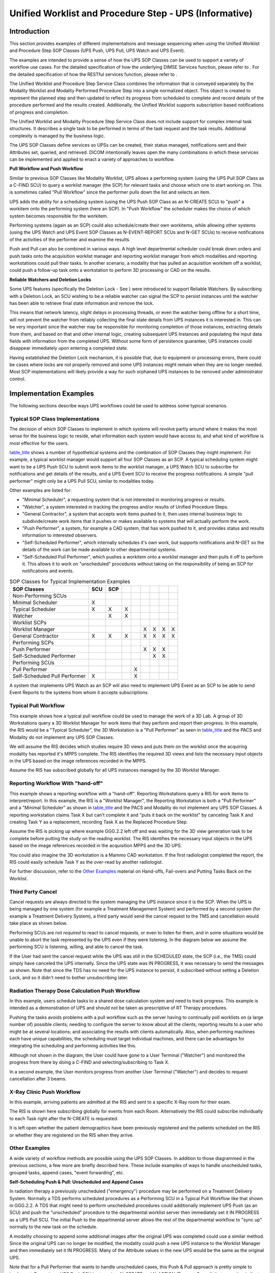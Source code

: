 .. _chapter_GGG:

Unified Worklist and Procedure Step - UPS (Informative)
=======================================================

.. _sect_GGG.1:

Introduction
------------

This section provides examples of different implementations and message
sequencing when using the Unified Worklist and Procedure Step SOP
Classes (UPS Push, UPS Pull, UPS Watch and UPS Event).

The examples are intended to provide a sense of how the UPS SOP Classes
can be used to support a variety of workflow use cases. For the detailed
specification of how the underlying DIMSE Services function, please
refer to . For the detailed specification of how the RESTful services
function, please refer to .

The Unified Worklist and Procedure Step Service Class combines the
information that is conveyed separately by the Modality Worklist and
Modality Performed Procedure Step into a single normalized object. This
object is created to represent the planned step and then updated to
reflect its progress from scheduled to complete and record details of
the procedure performed and the results created. Additionally, the
Unified Worklist supports subscription based notifications of progress
and completion.

The Unified Worklist and Modality Procedure Step Service Class does not
include support for complex internal task structures. It describes a
single task to be performed in terms of the task request and the task
results. Additional complexity is managed by the business logic.

The UPS SOP Classes define services so UPSs can be created, their status
managed, notifications sent and their Attributes set, queried, and
retrieved. DICOM intentionally leaves open the many combinations in
which these services can be implemented and applied to enact a variety
of approaches to workflow.

**Pull Workflow and Push Workflow**

Similar to previous SOP Classes like Modality Worklist, UPS allows a
performing system (using the UPS Pull SOP Class as a C-FIND SCU) to
query a worklist manager (the SCP) for relevant tasks and choose which
one to start working on. This is sometimes called "Pull Workflow" since
the performer pulls down the list and selects an item.

UPS adds the ability for a scheduling system (using the UPS Push SOP
Class as an N-CREATE SCU) to "push" a workitem onto the performing
system (here an SCP). In "Push Workflow" the scheduler makes the choice
of which system becomes responsible for the workitem.

Performing systems (again as an SCP) could also schedule/create their
own workitems, while allowing other systems (using the UPS Watch and UPS
Event SOP Classes as N-EVENT-REPORT SCUs and N-GET SCUs) to receive
notifications of the activities of the performer and examine the
results.

Push and Pull can also be combined in various ways. A high level
departmental scheduler could break down orders and push tasks onto the
acquisition worklist manager and reporting worklist manager from which
modalities and reporting workstations could pull their tasks. In another
scenario, a modality that has pulled an acquisition workitem off a
worklist, could push a follow-up task onto a workstation to perform 3D
processing or CAD on the results.

**Reliable Watchers and Deletion Locks**

Some UPS features (specifically the Deletion Lock - See ) were
introduced to support Reliable Watchers. By subscribing with a Deletion
Lock, an SCU wishing to be a reliable watcher can signal the SCP to
persist instances until the watcher has been able to retrieve final
state information and remove the lock.

This means that network latency, slight delays in processing threads, or
even the watcher being offline for a short time, will not prevent the
watcher from reliably collecting the final state details from UPS
instances it is interested in. This can be very important since the
watcher may be responsible for monitoring completion of those instances,
extracting details from them, and based on that and other internal
logic, creating subsequent UPS Instances and populating the input data
fields with information from the completed UPS. Without some form of
persistence guarantee, UPS instances could disappear immediately upon
entering a completed state.

Having established the Deletion Lock mechanism, it is possible that, due
to equipment or processing errors, there could be cases where locks are
not properly removed and some UPS instances might remain when they are
no longer needed. Most SCP implementations will likely provide a way for
such orphaned UPS instances to be removed under administrator control.

.. _sect_GGG.2:

Implementation Examples
-----------------------

The following sections describe ways UPS workflows could be used to
address some typical scenarios.

.. _sect_GGG.2.1:

Typical SOP Class Implementations
~~~~~~~~~~~~~~~~~~~~~~~~~~~~~~~~~

The decision of which SOP Classes to implement in which systems will
revolve partly around where it makes the most sense for the business
logic to reside, what information each system would have access to, and
what kind of workflow is most effective for the users.

`table_title <#table_GGG.1-1>`__ shows a number of hypothetical systems
and the combination of SOP Classes they might implement. For example, a
typical worklist manager would support all four SOP Classes as an SCP. A
typical scheduling system might want to be a UPS Push SCU to submit work
items to the worklist manager, a UPS Watch SCU to subscribe for
notifications and get details of the results, and a UPS Event SCU to
receive the progress notifications. A simple "pull performer" might only
be a UPS Pull SCU, similar to modalities today.

Other examples are listed for:

-  "Minimal Scheduler", a requesting system that is not interested in
   monitoring progress or results.

-  "Watcher", a system interested in tracking the progress and/or
   results of Unified Procedure Steps.

-  "General Contractor", a system that accepts work items pushed to it,
   then uses internal business logic to subdivide/create work items that
   it pushes or makes available to systems that will actually perform
   the work.

-  "Push Performer", a system, for example a CAD system, that has work
   pushed to it, and provides status and results information to
   interested observers.

-  "Self-Scheduled Performer", which internally schedules it's own work,
   but supports notifications and N-GET so the details of the work can
   be made available to other departmental systems.

-  "Self-Scheduled Pull Performer", which pushes a workitem onto a
   worklist manager and then pulls it off to perform it. This allows it
   to work on "unscheduled" procedures without taking on the
   responsibility of being an SCP for notifications and events.

.. table:: SOP Classes for Typical Implementation Examples

   ============================= === === = = = = = =
   SOP Classes                   SCU SCP           
   ============================= === === = = = = = =
   Non-Performing SCUs                             
   Minimal Scheduler             X                 
   Typical Scheduler             X   X   X         
   Watcher                           X   X         
   Worklist SCPs                                   
   Worklist Manager                          X X X X
   General Contractor            X   X   X   X X X X
   Performing SCPs                                 
   Push Performer                            X X X 
   Self-Scheduled Performer                    X X 
   Performing SCUs                                 
   Pull Performer                          X       
   Self-Scheduled Pull Performer X         X       
   ============================= === === = = = = = =

A system that implements UPS Watch as an SCP will also need to implement
UPS Event as an SCP to be able to send Event Reports to the systems from
whom it accepts subscriptions.

.. _sect_GGG.2.2:

Typical Pull Workflow
~~~~~~~~~~~~~~~~~~~~~

This example shows how a typical pull workflow could be used to manage
the work of a 3D Lab. A group of 3D Workstations query a 3D Worklist
Manager for work items that they perform and report their progress. In
this example, the RIS would be a "Typical Scheduler", the 3D Workstation
is a "Pull Performer" as seen in `table_title <#table_GGG.1-1>`__ and
the PACS and Modality do not implement any UPS SOP Classes.

We will assume the RIS decides which studies require 3D views and puts
them on the worklist once the acquiring modality has reported it's MPPS
complete. The RIS identifies the required 3D views and lists the
necessary input objects in the UPS based on the image references
recorded in the MPPS.

Assume the RIS has subscribed globally for all UPS instances managed by
the 3D Worklist Manager.

.. _sect_GGG.2.3:

Reporting Workflow With "hand-off"
~~~~~~~~~~~~~~~~~~~~~~~~~~~~~~~~~~

This example shows a reporting workflow with a "hand-off". Reporting
Workstations query a RIS for work items to interpret/report. In this
example, the RIS is a "Worklist Manager", the Reporting Workstation is
both a "Pull Performer" and a "Minimal Scheduler" as shown in
`table_title <#table_GGG.1-1>`__ and the PACS and Modality do not
implement any UPS SOP Classes. A reporting workstation claims Task X but
can't complete it and "puts it back on the worklist" by canceling Task X
and creating Task Y as a replacement, recording Task X as the Replaced
Procedure Step.

Assume the RIS is picking up where example GGG.2.2 left off and was
waiting for the 3D view generation task to be complete before putting
the study on the reading worklist. The RIS identifies the necessary
input objects in the UPS based on the image references recorded in the
acquisition MPPS and the 3D UPS.

You could also imagine the 3D workstation is a Mammo CAD workstation. If
the first radiologist completed the report, the RIS could easily
schedule Task Y as the over-read by another radiologist.

For further discussion, refer to the `Other Examples <#sect_GGG.2.7>`__
material on Hand-offs, Fail-overs and Putting Tasks Back on the
Worklist.

.. _sect_GGG.2.4:

Third Party Cancel
~~~~~~~~~~~~~~~~~~

Cancel requests are always directed to the system managing the UPS
instance since it is the SCP. When the UPS is being managed by one
system (for example a Treatment Management System) and performed by a
second system (for example a Treatment Delivery System), a third party
would send the cancel request to the TMS and cancellation would take
place as shown below.

Performing SCUs are not *required* to react to cancel requests, or even
to listen for them, and in some situations would be unable to abort the
task represented by the UPS even if they were listening. In the diagram
below we assume the performing SCU is listening, willing, and able to
cancel the task.

If the User had sent the cancel request while the UPS was still in the
SCHEDULED state, the SCP (i.e., the TMS) could simply have canceled the
UPS internally. Since the UPS state was IN PROGRESS, it was necessary to
send the messages as shown. Note that since the TDS has no need for the
UPS instance to persist, it subscribed without setting a Deletion Lock,
and so it didn't need to bother unsubscribing later.

.. _sect_GGG.2.5:

Radiation Therapy Dose Calculation Push Workflow
~~~~~~~~~~~~~~~~~~~~~~~~~~~~~~~~~~~~~~~~~~~~~~~~

In this example, users schedule tasks to a shared dose calculation
system and need to track progress. This example is intended as a
demonstration of UPS and should not be taken as prescriptive of RT
Therapy procedures.

Pushing the tasks avoids problems with a pull workflow such as the
server having to continually poll worklists on (a large number of)
possible clients; needing to configure the server to know about all the
clients; reporting results to a user who might be at several locations;
and associating the results with clients automatically. Also, when
performing machines each have unique capabilities, the scheduling must
target individual machines, and there can be advantages for integrating
the scheduling and performing activities like this.

Although not shown in the diagram, the User could have gone to a User
Terminal ("Watcher") and monitored the progress from there by doing a
C-FIND and selecting/subscribing to Task X.

In a second example, the User monitors progress from another User
Terminal ("Watcher") and decides to request cancellation after 3 beams.

.. _sect_GGG.2.6:

X-Ray Clinic Push Workflow
~~~~~~~~~~~~~~~~~~~~~~~~~~

In this example, arriving patients are admitted at the RIS and sent to a
specific X-Ray room for their exam.

The RIS is shown here subscribing globally for events from each Room.
Alternatively the RIS could subscribe individually to each Task right
after the N-CREATE is requested.

It is left open whether the patient demographics have been previously
registered and the patients scheduled on the RIS or whether they are
registered on the RIS when they arrive.

.. _sect_GGG.2.7:

Other Examples
~~~~~~~~~~~~~~

A wide variety of workflow methods are possible using the UPS SOP
Classes. In addition to those diagrammed in the previous sections, a few
more are briefly described here. These include examples of ways to
handle unscheduled tasks, grouped tasks, append cases, "event
forwarding", etc.

**Self-Scheduling Push & Pull: Unscheduled and Append Cases**

In radiation therapy a previously unscheduled ("emergency") procedure
may be performed on a Treatment Delivery System. Normally a TDS performs
scheduled procedures as a Performing SCU in a Typical Pull Workflow like
that shown in GGG.2.2. A TDS that might need to perform unscheduled
procedures could additionally implement UPS Push (as an SCU) and push
the "unscheduled" procedure to the departmental worklist server then
immediately set it IN PROGRESS as a UPS Pull SCU. The initial Push to
the departmental server allows the rest of the departmental workflow to
"sync up" normally to the new task on the schedule.

A modality choosing to append some additional images after the original
UPS was completed could use a similar method. Since the original UPS can
no longer be modified, the modality could push a new UPS instance to the
Worklist Manager and then immediately set it IN PROGRESS. Many of the
Attribute values in the new UPS would be the same as the original UPS.

Note that for a Pull Performer that wants to handle unscheduled cases,
this Push & Pull approach is pretty simple to implement. Becoming a UPS
Push SCU just requires N-CREATE and N-ACTION (Request Cancel) that are
quite similar to the N-SET and N-ACTION it already supports as a UPS
Pull SCU.

The alternative would be implementing both UPS Watch and UPS Event as an
SCP, which would be more work. Further, potential listeners would have
to be aware of and monitor the performing system to track the
unscheduled steps, instead of just monitoring the departmental Pull SCP.

**Self-Scheduling Performer**

An example of an alternative method for handling unscheduled procedures
is a CAD workstation that decides for itself to perform processing on a
study. By implementing UPS Watch as an SCP and UPS Event as an SCP, the
workstation can create UPS instances internally and departmental systems
such as the RIS can subscribe globally to the workstation to monitor its
activities.

The workstation might create the UPS tasks in response to having data
pushed to it, or potentially the workstation could itself also be a
Watch and Event SCU and subscribe globally to relevant modality or PACS
systems and watch for appropriate studies.

**Push Daisy Chain**

Sometimes the performer of the current task is in the best position to
decide what the next task should be.

An alternative to centralized task management is daisy-chaining where
each system pushes the next task to the next performer upon completion
of the current task. Using a workflow similar to the X-Ray Clinic
example in GGG.6, a modality could push a task to a CAD workstation to
process the images created by the modality. The task would specify the
necessary images and perhaps parameters relevant to the acquisition
technique. The RIS could subscribe globally with the CAD workstation to
track events. Another example of push daisy chain would be for the task
completed at each step in a reporting process to be followed by
scheduling the next logical task.

**Hand-offs, Fail-overs and Putting Tasks Back on the Worklist**

Sometimes the performer of the current task, after setting it to IN
PROGRESS, may determine it cannot complete the task and would like the
task performed by another system. It is not permitted to move the task
backwards to the SCHEDULED state.

One approach is for the performer to cancel the old UPS and schedule a
new UPS to be pulled off the worklist by another system or by itself at
some point in the future. The new UPS would be populated with details
from the original. The details of the new UPS, such as the Input
Information Sequence (0040,4021), the Scheduled Workitem Code Sequence
(0040,4018), and the Scheduled Processing Parameters Sequence
(0074,1210), might be revised to reflect any work already completed in
the old UPS. By including the "Discontinued Procedure Step rescheduled"
code in the Procedure Step Discontinuation Reason Code Sequence
(0074,100e) of the old UPS, the performer can allow watchers and other
systems monitoring the task to know that there is a replacement for the
old canceled UPS. By referencing the UID of the old UPS in the Replaced
Procedure Step Sequence (0074,1224) of the new UPS, the performer can
allow watchers and other systems to find the new UPS that replaced the
old. A proactive SCP might even subscribe watchers of the old UPS to the
new UPS that replaces it.

Alternatively, if the performer does not have the capability to create a
new UPS, it could include the "Discontinued Procedure Step rescheduling
recommended" code in the Procedure Step Discontinuation Reason Code
Sequence (0074,100e). A very smart scheduling system could observe the
cancellation reason and create the new replacement UPS as described
above on behalf of the performer.

Another approach is for the performer to "sub-contract" to another
system by pushing a new UPS onto that system and marking the original
UPS complete after the sub-contractor finishes.

Yet another approach would be for the performer to deliver the Locking
UID (by some unspecified mechanism) to another system allowing the new
system to continue the work on the existing UPS. Coordination and
reconciliation would be very important since the new system would need
to review the current contents of the UPS, understand the current state,
update the performing system information, etc.

.. _sect_GGG.3:

Other Features
--------------

.. _sect_GGG.3.1:

What Was Scheduled Vs. What Was Performed
~~~~~~~~~~~~~~~~~~~~~~~~~~~~~~~~~~~~~~~~~

The performing system for a UPS instance determines what details to put
in the Attributes of the Performed Procedure Information Module. It is
possible that the procedure performed may differ in some details from
the procedure scheduled. It is up to the performing system to decide how
much the performed procedure can differ from the scheduled procedure
before it is considered a different procedure, or how much must be
performed before the procedure is considered complete.

In the case of cancellation, it is possible that some details of the
situation may be indeterminable. Beyond meeting the Final State
requirements, accurately reflecting in the CANCELED UPS instance the
actual state of the task (e.g., reflecting partial work completed and/or
any cleanup performed during cancellation), is at the discretion of the
performing system.

In general it is expected that:

-  An SCU that completes a UPS differently than described in the
   scheduled details, but accomplishes the intended goal, would record
   the details as performed in the existing UPS and set it to COMPLETED.
   Interested systems may choose to N-GET the Performed Codes from the
   UPS and confirm whether they match the Scheduled Codes.

-  An SCU that completes part of the work described in a UPS, but does
   not accomplish the intended goal, would set the Performed Protocol
   Codes to reflect what work was fully or partially completed, set the
   Output Sequence to reflect the created objects and set the UPS state
   to CANCELED since the goal was not completed.

-  An SCU that completes a step with a different intent and scope in
   place of a scheduled UPS would cancel the original scheduled UPS,
   listing no work output products, and schedule a new UPS describing
   what was actually done, and reference the original UPS that it
   replaces in the Replaced Procedure Step Sequence to facilitate
   monitoring systems "closing the loop".

-  An SCU that completes multiple steps, scheduled as separate UPS
   instances (e.g., a dictation & a transcription & a verification), as
   a block would individually report each of them as completed.

-  An SCU that completes additional unscheduled work in the course of
   completing a scheduled UPS would either report additional procedure
   codes in the completed UPS, or create one or more new UPS instances
   to record the unscheduled work.

.. _sect_GGG.3.2:

Complex Procedure Steps
~~~~~~~~~~~~~~~~~~~~~~~

There are cases where it may be useful to schedule a complex procedure
that is essentially a grouping of multiple workitems. Placing multiple
workitem codes in the Scheduled Workitem Code Sequence is not permitted
(partly due to the additional complexities that would result related to
sequencing, dependency, partial completion, etc.)

One approach is to schedule separate UPS instances for each of the
component workitems and to identify the related UPS instances based on
their use of a common Study UID or Order Number.

Another approach is for the site to define a single workitem code that
means a pre-defined combination of what would otherwise be separate
workitems, along with describing the necessary sequencing, dependencies,
etc.

.. _sect_GGG.3.3:

Gift Subscriptions
~~~~~~~~~~~~~~~~~~

The UPS Subscription allows the Receiving AE Title to be different than
the AE Title of the SCU of the N-ACTION request. This allows an SCU to
sign up someone else who would be interested for a subscription. For
example, a reporting workflow manager could subscribe the RIS to UPSs
the reporting workflow manager creates for radiology studies, and
subscribe the CIS to UPSs it creates for cardiology studies. Or a RIS
could subscribe the MPPS broker or the order tracking system to the high
level UPS instances and save them from having independent business logic
to determine which ones are significant.

This can provide an alternative to systems using global subscriptions to
stay on top of things. It also has the benefit of providing a way to
avoid having to "forward" events. All interested SCUs get their events
directly from the SCP. Instead of SCU A forwarding relevant events to
SCU B, SCU A can simply subscribe SCU B to the relevant events.

